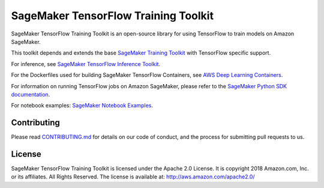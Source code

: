 =====================================
SageMaker TensorFlow Training Toolkit
=====================================

SageMaker TensorFlow Training Toolkit is an open-source library for using TensorFlow to train models on Amazon SageMaker.

This toolkit depends and extends the base `SageMaker Training Toolkit <https://github.com/aws/sagemaker-training-toolkit>`__ with TensorFlow specific support.

For inference, see `SageMaker TensorFlow Inference Toolkit <https://github.com/aws/sagemaker-tensorflow-serving-container>`__.

For the Dockerfiles used for building SageMaker TensorFlow Containers, see `AWS Deep Learning Containers <https://github.com/aws/deep-learning-containers>`__.

For information on running TensorFlow jobs on Amazon SageMaker, please refer to the `SageMaker Python SDK documentation <https://github.com/aws/sagemaker-python-sdk>`__.

For notebook examples: `SageMaker Notebook
Examples <https://github.com/awslabs/amazon-sagemaker-examples>`__.

Contributing
------------

Please read
`CONTRIBUTING.md <https://github.com/aws/sagemaker-tensorflow-training-toolkit/blob/master/CONTRIBUTING.md>`__
for details on our code of conduct, and the process for submitting pull
requests to us.

License
-------

SageMaker TensorFlow Training Toolkit is licensed under the Apache 2.0 License. It is copyright 2018
Amazon.com, Inc. or its affiliates. All Rights Reserved. The license is available at:
http://aws.amazon.com/apache2.0/
